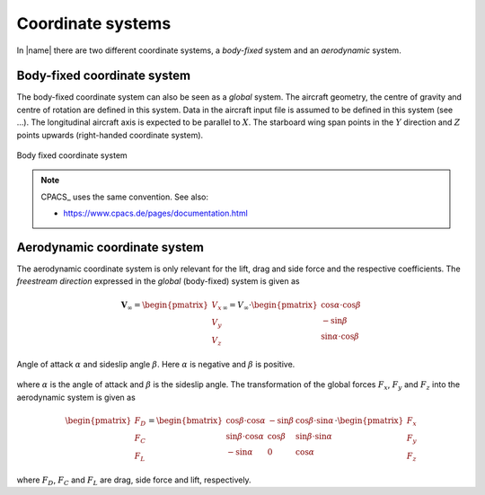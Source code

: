 .. _coordinate_systems:

Coordinate systems
==================

In |name| there are two different coordinate systems, a *body-fixed* system and an *aerodynamic* system.

Body-fixed coordinate system
----------------------------

The body-fixed coordinate system can also be seen as a *global* system. The aircraft geometry, the centre of gravity and centre of rotation are defined in this system. Data in the aircraft input file is assumed to be defined in this system (see ...). The longitudinal aircraft axis is expected to be parallel to :math:`X`. The starboard wing span points in the :math:`Y` direction and :math:`Z` points upwards (right-handed coordinate system).

.. figure:: ../_static/images/conventions/body_fixed_coordinate_system.svg
   :width: 400 px
   :align: center
   :alt: Body fixed coordinate system

   Body fixed coordinate system

.. note::

    CPACS_ uses the same convention. See also:

    * https://www.cpacs.de/pages/documentation.html

Aerodynamic coordinate system
-----------------------------

The aerodynamic coordinate system is only relevant for the lift, drag and side force and the respective coefficients. The *freestream direction* expressed in the *global* (body-fixed) system is given as

.. math::

    \mathbf{V}_\infty =
    \begin{pmatrix}
    V_x \\
    V_y \\
    V_z
    \end{pmatrix}_\infty
    =
    V_\infty \cdot
    \begin{pmatrix}
    \cos \alpha \cdot \cos \beta \\
    -\sin \beta \\
    \sin \alpha \cdot \cos \beta
    \end{pmatrix}

.. figure:: ../_static/images/conventions/aerodynamic_angles.svg
   :width: 300 px
   :align: center
   :alt: Aerodynamic angles

   Angle of attack :math:`\alpha` and sideslip angle :math:`\beta`. Here :math:`\alpha` is negative and :math:`\beta` is positive.

where :math:`\alpha` is the angle of attack and :math:`\beta` is the sideslip angle. The transformation of the global forces :math:`F_x`, :math:`F_y` and :math:`F_z` into the aerodynamic system is given as

.. math::

    \begin{pmatrix}
    F_D \\
    F_C \\
    F_L
    \end{pmatrix}
    =
    \begin{bmatrix}
    \cos \beta \cdot \cos \alpha & -\sin \beta & \cos \beta \cdot \sin \alpha \\
    \sin \beta \cdot \cos \alpha & \cos \beta & \sin \beta \cdot \sin \alpha \\
    -\sin \alpha & 0 & \cos \alpha
    \end{bmatrix}
    \cdot
    \begin{pmatrix}
    F_x \\
    F_y \\
    F_z
    \end{pmatrix}

where :math:`F_D`, :math:`F_C` and :math:`F_L` are drag, side force and lift, respectively.

.. seealso::

    * [Drela2014]_

..
    **TODO**
    -- Centre of gravity
    -- Centre of rotation

